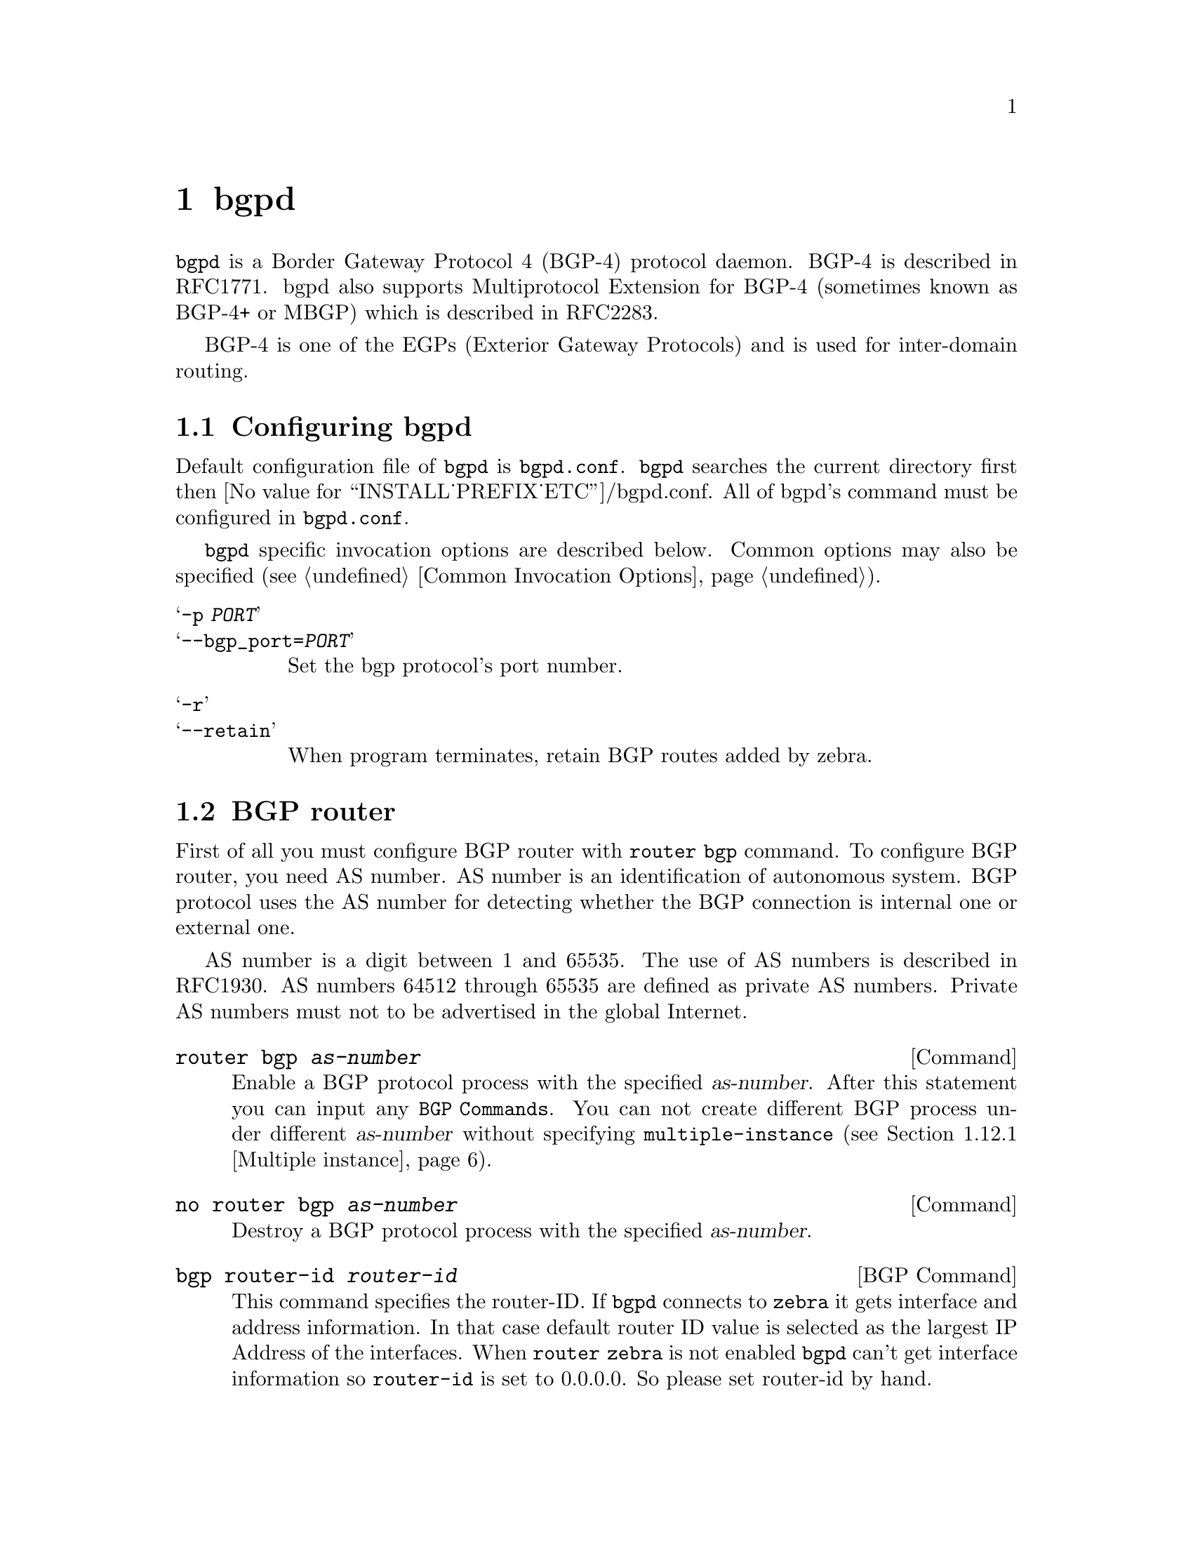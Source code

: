 @c -*-texinfo-*-
@c This is part of the GNU Zebra Manual.
@c Copyright (C) 1999, 2000 Kunihiro Ishiguro
@c See file zebra.texi for copying conditions.
@node bgpd, vtysh, ospf6d, Top
@comment  node-name,  next,  previous,  up
@chapter bgpd

@code{bgpd} is a Border Gateway Protocol 4 (BGP-4) protocol daemon.
BGP-4 is described in RFC1771.  bgpd also supports Multiprotocol
Extension for BGP-4 (sometimes known as BGP-4+ or MBGP) which is
described in RFC2283.

BGP-4 is one of the EGPs (Exterior Gateway Protocols) and is used for
inter-domain routing.

@menu
* Configuring bgpd::            
* BGP router::                  
* BGP peer::                    
* BGP network::                 
* Redistribute to BGP::         
* Peer configuration::          
* Peer filtering::              
* BGP terminal mode commands::  
* BGP Log Format::              
* Multiple Protocol Extension for BGP::  
* Route Reflector::             
* Route Server::                
* How to set up a 6-Bone connection::  
* Dump BGP packets and table::   
@end menu

@node Configuring bgpd, BGP router, bgpd, bgpd
@comment  node-name,  next,  previous,  up
@section Configuring bgpd

Default configuration file of @command{bgpd} is @file{bgpd.conf}.
@command{bgpd} searches the current directory first then
@value{INSTALL_PREFIX_ETC}/bgpd.conf.  All of bgpd's command must be
configured in @file{bgpd.conf}.

@command{bgpd} specific invocation options are described below.  Common
options may also be specified (@pxref{Common Invocation Options}).

@table @samp
@item -p @var{PORT}
@itemx --bgp_port=@var{PORT}
Set the bgp protocol's port number.

@item -r
@itemx --retain
When program terminates, retain BGP routes added by zebra.
@end table

@node BGP router, BGP peer, Configuring bgpd, bgpd
@comment  node-name,  next,  previous,  up
@section BGP router

  First of all you must configure BGP router with @command{router bgp}
command.  To configure BGP router, you need AS number.  AS number is an
identification of autonomous system.  BGP protocol uses the AS number
for detecting whether the BGP connection is internal one or external one.

  AS number is a digit between 1 and 65535.  The use of AS numbers is
described in RFC1930.  AS numbers 64512 through 65535 are defined as
private AS numbers.  Private AS numbers must not to be advertised in the
global Internet.

@deffn Command {router bgp @var{as-number}} {}
Enable a BGP protocol process with the specified @var{as-number}.  After
this statement you can input any @code{BGP Commands}.  You can not
create different BGP process under different @var{as-number} without
specifying @code{multiple-instance} (@pxref{Multiple instance}).
@end deffn

@deffn Command {no router bgp @var{as-number}} {}
Destroy a BGP protocol process with the specified @var{as-number}.
@end deffn

@deffn {BGP Command} {bgp router-id @var{router-id}} {}
This command specifies the router-ID.  If @command{bgpd} connects to @command{zebra} it gets
interface and address information.  In that case default router ID value
is selected as the largest IP Address of the interfaces.  When
@code{router zebra} is not enabled @command{bgpd} can't get interface information
so @code{router-id} is set to 0.0.0.0.  So please set router-id by hand.
@end deffn



@node BGP peer, BGP network, BGP router, bgpd
@comment  node-name,  next,  previous,  up
@section BGP peer

@deffn {BGP Command} {neighbor @var{peer} remote-as @var{as-number}} {}
Creates a new neighbor whose remote-as is @var{as-number}.  @var{peer}
can be an IPv4 address or an IPv6 address.
@example
@group
router bgp 1
 neighbor 10.0.0.1 remote-as 2
@end group
@end example
In this case my router, in AS-1, is trying to peer with AS-2 at
10.0.0.1.

This command must be the first command used when configuring a neighbor.
If the remote-as is not specified, @command{bgpd} will complain like this:
@example
can't find neighbor 10.0.0.1
@end example
@end deffn

@node BGP network, Redistribute to BGP, BGP peer, bgpd
@comment  node-name,  next,  previous,  up
@section BGP network

@deffn {BGP Command} {network @var{network}} {}
This command adds the announcement network.
@example
@group
router bgp 1
 network 10.0.0.0/8
@end group
@end example
This configuration example says that network 10.0.0.0/8 will be
announced to all neighbors.  Some vendors' routers don't advertise
routes if they aren't present in their IGP routing tables; @code{bgp}
doesn't care about IGP routes when announcing its routes.
@end deffn

@deffn {BGP Command} {no network @var{network}} {}
@end deffn

@deffn {BGP Command} {aggregate-address @var{network}} {}
This command specifies an aggregate address.
@end deffn

@deffn {BGP Command} {no aggregate-address @var{network}} {}
@end deffn

@node Redistribute to BGP, Peer configuration, BGP network, bgpd
@comment  node-name,  next,  previous,  up
@section Redistribute to BGP

@deffn {BGP Command} {redistribute kernel} {}
Redistribute kernel route to BGP process.
@end deffn

@deffn {BGP Command} {redistribute static} {}
Redistribute static route to BGP process.
@end deffn

@deffn {BGP Command} {redistribute connected} {}
Redistribute connected route to BGP process.
@end deffn

@deffn {BGP Command} {redistribute rip} {}
Redistribute RIP route to BGP process.
@end deffn

@deffn {BGP Command} {redistribute ospf} {}
Redistribute OSPF route to BGP process.
@end deffn

@node Peer configuration, Peer filtering, Redistribute to BGP, bgpd
@comment  node-name,  next,  previous,  up
@section Peer configuration

In a @code{router bgp} clause there are neighbor specific configurations
required.

@deffn {BGP Command} {neighbor @var{peer} shutdown} {}
@deffnx {BGP Command} {no neighbor @var{peer} shutdown} {}
Shutdown the peer.  We can delete the neighbor's configuration by
@code{no neighbor @var{peer} remote-as @var{as-number}} but all
configuration of the neighbor will be deleted.  When you want to
preserve the configuration, but want to drop the BGP peer, use this
syntax.
@end deffn

@deffn {BGP Command} {neighbor @var{peer} ebgp-multihop} {}
@deffnx {BGP Command} {no neighbor @var{peer} ebgp-multihop} {}
@end deffn

@deffn {BGP Command} {neighbor @var{peer} description ...} {}
@deffnx {BGP Command} {no neighbor @var{peer} description ...} {}
Set description of the peer.
@end deffn

@deffn {BGP Command} {neighbor @var{peer} version @var{version}} {}
Set up the neighbor's BGP version.  @var{version} can be @var{4},
@var{4+} or @var{4-}.  BGP version @var{4} is the default value used for
BGP peering.  BGP version @var{4+} means that the neighbor supports
Multiprotocol Extensions for BGP-4.  BGP version @var{4-} is similar but
the neighbor speaks the old Internet-Draft revision 00's Multiprotocol
Extensions for BGP-4.  Some routing software is still using this
version.
@end deffn

@deffn {BGP Command} {neighbor @var{peer} interface @var{ifname}} {}
@deffnx {BGP Command} {no neighbor @var{peer} interface @var{ifname}} {}
When you connect to a BGP peer over an IPv6 link-local address, you have
to specify the @var{ifname} of the interface used for the connection.
@end deffn

@deffn {BGP Command} {neighbor @var{peer} next-hop-self} {}
@deffnx {BGP Command} {no neighbor @var{peer} next-hop-self} {}
This command specifies an announced route's nexthop as being equivalent
to the address of the bgp router.
@end deffn

@deffn {BGP Command} {neighbor @var{peer} update-source} {}
@deffnx {BGP Command} {no neighbor @var{peer} update-source} {}
@end deffn

@deffn {BGP Command} {neighbor @var{peer} default-originate} {}
@deffnx {BGP Command} {no neighbor @var{peer} default-originate} {}
@command{bgpd}'s default is to not announce the default route (0.0.0.0/0) even it
is in routing table.  When you want to announce default routes to the
peer, use this command.
@end deffn

@deffn {BGP Command} {neighbor @var{peer} port @var{port}} {}
@deffnx {BGP Command} {neighbor @var{peer} port @var{port}} {}
@end deffn

@deffn {BGP Command} {neighbor @var{peer} send-community} {}
@deffnx {BGP Command} {neighbor @var{peer} send-community} {}
@end deffn

@deffn {BGP Command} {neighbor @var{peer} weight @var{weight}} {}
@deffnx {BGP Command} {no neighbor @var{peer} weight @var{weight}} {}
This command specifies a default @var{weight} value for the neighbor's
routes.
@end deffn

@deffn {BGP Command} {neighbor @var{peer} maximum-prefix @var{number}} {}
@deffnx {BGP Command} {no neighbor @var{peer} maximum-prefix @var{number}} {}
@end deffn

@node Peer filtering, BGP terminal mode commands, Peer configuration, bgpd
@comment  node-name,  next,  previous,  up
@section Peer filtering

@deffn {BGP Command} {neighbor @var{peer} distribute-list @var{name} [in|out]} {}
This command specifies a distribute-list for the peer.  @var{direct} is
@samp{in} or @samp{out}.
@end deffn

@deffn {BGP command} {neighbor @var{peer} prefix-list @var{name} [in|out]} {}
@end deffn

@deffn {BGP command} {neighbor @var{peer} filter-list @var{name} [in|out]} {}
@end deffn

@deffn {BGP Command} {neighbor @var{peer} route-map @var{name} [in|out]} {}
Apply a route-map on the neighbor.  @var{direct} must be @code{in} or
@code{out}.
@end deffn

@node BGP terminal mode commands, BGP Log Format, Peer filtering, bgpd
@comment  node-name,  next,  previous,  up
@section BGP terminal mode commands

@deffn {Command} {show ip bgp [@var{network}]} {}
Lists all BGPd routes.
@end deffn

@deffn {Command} {show ip bgp regexp @var{as-regexp}} {}
@end deffn

@deffn {Command} {show ip bgp summary} {}
@end deffn

@deffn {Command} {show ip bgp neighbor [@var{peer}]} {}
@end deffn

@deffn {Command} {clear ip bgp @var{peer}} {}
Clear peers which have addresses of X.X.X.X
@end deffn

@deffn {Command} {clear ip bgp @var{peer} soft in} {}
Clear peer using soft reconfiguration.
@end deffn

@deffn {Command} {show debug} {}
@end deffn

@deffn {Command} {debug event} {}
@end deffn

@deffn {Command} {debug update} {}
@end deffn

@deffn {Command} {debug keepalive} {}
@end deffn

@deffn {Command} {no debug event} {}
@end deffn

@deffn {Command} {no debug update} {}
@end deffn

@deffn {Command} {no debug keepalive} {}
@end deffn

@node BGP Log Format, Multiple Protocol Extension for BGP, BGP terminal mode commands, bgpd
@comment  node-name,  next,  previous,  up
@section BGP Log Format

BGPd outputs logging information to a terminal or to the specified file.
It includes routing updates and peer status change information.  It also
includes date, time, packet type, the peer's IP address, and other
routing information.

@example
1999/03/29 17:42:18 Update:[202.216.226.1] 130.58.0.0/16 med: 0 lpref: 0 nexthop: 202.216.226.1 aspath: 4691 3561 5119 3576 3782 i
@end example

@node Multiple Protocol Extension for BGP, Route Reflector, BGP Log Format, bgpd
@comment  node-name,  next,  previous,  up
@section Multiprotocol Extension for BGP

  When adding IPv6 routing information exchange feature to BGP.  There
were some proposals.  @acronym{IETF} @acronym{IDR} working group finally
take a proposal called Multiprotocol Extension for BGP.  The
specification is described in RFC2283.  The protocol does not define new
protocols.  It defines new attributes to existing BGP.  When it is used
exchanging IPv6 routing information it is called BGP-4+.  When it is
used for exchanging multicast routing information it is called MBGP.

  @command{bgpd} supports Multiprotocol Extension for BGP.  So if remote peer
supports the protocol, @command{bgpd} can exchange IPv6 and/or multicast routing
information.

  Traditional BGP does not have the feature to detect remote peer's
capability whether it can handle other than IPv4 unicast routes.  This
is a big problem using Multiprotocol Extension for BGP to operational
network.  @cite{draft-ietf-idr-bgp4-cap-neg-04.txt} is proposing a
feature called Capability Negotiation.  @command{bgpd} use this Capability
Negotiation to detect remote peer's capabilities.  If the peer is only
configured as IPv4 unicast neighbor, @command{bgpd} does not send these Capability
Negotiation packets.

  By default, Zebra will bring up peering with minimal common capability
for the both sides.  For example, local router has unicast and multicast 
capabilitie and remote router has unicast capability.  In this case,
the local router will establish the connection with unicast only capability.
When there are no common capabilities, Zebra sends Unsupported Capability
error and then resets the connection.

  If you want to completely match capabilities with remote peer.  Please
use @command{strict-capability-match} command.
  
@deffn {BGP Command} {neighbor @var{peer} strict-capability-match} {}
@deffnx {BGP Command} {no neighbor @var{peer} strict-capability-match} {}
Strictly compares remote capabilities and local capabilities.  If capabilities
are different, send Unsupported Capability error then reset connection.
@end deffn

  You may want to disable sending Capability Negotiation OPEN message
optional parameter to the peer when remote peer does not implement
Capability Negotiation.  Please use @command{dont-capability-negotiate}
command to disable the feature.

@deffn {BGP Command} {neighbor @var{peer} dont-capability-negotiate} {}
@deffnx {BGP Command} {no neighbor @var{peer} dont-capability-negotiate} {}
Suppress sending Capability Negotiation as OPEN message optional
parameter to the peer.  This command only affects the peer is configured
other than IPv4 unicast configuration.
@end deffn

  When remote peer does not have capability negotiation feature, remote
peer will not send any capabilities at all.  In that case, bgp configures
the peer with configured capabilities.

  You may prefer locally configured capabilities more than the negotiated
capabilities even though remote peer sends capabilities.  If the peer is
configured by @command{override-capability}, @command{bgpd} ignores received
capabilities then override negotiated capabilities with configured values.

@deffn {BGP Command} {neighbor @var{peer} override-capability} {}
@deffnx {BGP Command} {no neighbor @var{peer} override-capability} {}
Override the result of Capability Negotiation with local configuration.
Ignore remote peer's capability value.
@end deffn

@node Route Reflector, Route Server, Multiple Protocol Extension for BGP, bgpd
@comment  node-name,  next,  previous,  up
@section Route Reflector

@deffn {BGP Command} {bgp cluster-id @var{a.b.c.d}} {}
@end deffn

@deffn {BGP Command} {neighbor @var{peer} route-reflector-client} {}
@deffnx {BGP Command} {no neighbor @var{peer} route-reflector-client} {}
@end deffn

@node Route Server, How to set up a 6-Bone connection, Route Reflector, bgpd
@comment  node-name,  next,  previous,  up
@section Route Server

At an Internet Exchange point, many ISPs are connected to each other by
external BGP peering.  Normally these external BGP connection are done by
@code{full mesh} method.  As with internal BGP full mesh formation,
this method has a scaling problem.

This scaling problem is well known.  Route Server is a method to resolve
the problem.  Each ISP's BGP router only peers to Route Server.  Route
Server serves as BGP information exchange to other BGP routers.  By
applying this method, numbers of BGP connections is reduced from
O(n*(n-1)/2) to O(n).

Unlike normal BGP router, Route Server must have several routing tables
for managing different routing policies for each BGP speaker.  We call the
routing tables as different @code{view}s.  @command{bgpd} can work as
normal BGP router or Route Server or both at the same time.

@menu
* Multiple instance::           
* BGP instance and view::       
* Routing policy::              
* Viewing the view::            
@end menu

@node Multiple instance, BGP instance and view, Route Server, Route Server
@comment  node-name,  next,  previous,  up
@subsection Multiple instance

To enable multiple view function of @code{bgpd}, you must turn on
multiple instance feature beforehand.

@deffn {Command} {bgp multiple-instance} {}
Enable BGP multiple instance feature.  After this feature is enabled,
you can make multiple BGP instances or multiple BGP views.
@end deffn

@deffn {Command} {no bgp multiple-instance} {}
Disable BGP multiple instance feature.  You can not disable this feature
when BGP multiple instances or views exist.
@end deffn

@node BGP instance and view, Routing policy, Multiple instance, Route Server
@comment  node-name,  next,  previous,  up
@subsection BGP instance and view

BGP instance is a normal BGP process.  The result of route selection
goes to the kernel routing table.  You can setup different AS at the
same time when BGP multiple instance feature is enabled.

@deffn {Command} {router bgp @var{as-number}} {}
Make a new BGP instance.  You can use arbitrary word for the @var{name}.
@end deffn

@example
@group
bgp multiple-instance
!
router bgp 1
 neighbor 10.0.0.1 remote-as 2
 neighbor 10.0.0.2 remote-as 3
!
router bgp 2
 neighbor 10.0.0.3 remote-as 4
 neighbor 10.0.0.4 remote-as 5
@end group
@end example

BGP view is almost same as normal BGP process. The result of
route selection does not go to the kernel routing table.  BGP view is
only for exchanging BGP routing information.

@deffn {Command} {router bgp @var{as-number} view @var{name}} {}
Make a new BGP view.  You can use arbitrary word for the @var{name}.  This
view's route selection result does not go to the kernel routing table.
@end deffn

With this command, you can setup Route Server like below.

@example
@group
bgp multiple-instance
!
router bgp 1 view 1
 neighbor 10.0.0.1 remote-as 2
 neighbor 10.0.0.2 remote-as 3
!
router bgp 2 view 2
 neighbor 10.0.0.3 remote-as 4
 neighbor 10.0.0.4 remote-as 5
@end group
@end example

@node Routing policy, Viewing the view, BGP instance and view, Route Server
@comment  node-name,  next,  previous,  up
@subsection Routing policy

You can set different routing policy for a peer.  For example, you can
set different filter for a peer.

@example
@group
bgp multiple-instance
!
router bgp 1 view 1
 neighbor 10.0.0.1 remote-as 2
 neighbor 10.0.0.1 distribute-list 1 in
!
router bgp 1 view 2
 neighbor 10.0.0.1 remote-as 2
 neighbor 10.0.0.1 distribute-list 2 in
@end group
@end example

This means BGP update from a peer 10.0.0.1 goes to both BGP view 1 and view
2.  When the update is inserted into view 1, distribute-list 1 is
applied.  On the other hand, when the update is inserted into view 2,
distribute-list 2 is applied.

@node Viewing the view,  , Routing policy, Route Server
@comment  node-name,  next,  previous,  up
@subsection Viewing the view

To display routing table of BGP view, you must specify view name.

@deffn {Command} {show ip bgp view @var{name}} {}
Display routing table of BGP view @var{name}.
@end deffn

@node How to set up a 6-Bone connection, Dump BGP packets and table, Route Server, bgpd
@comment  node-name,  next,  previous,  up
@section How to set up a 6-Bone connection

@example
@group
zebra configuration 
=================== 
!  
! Actually there is no need to configure zebra 
!

bgpd configuration
==================
!
! This means that routes go through zebra and into the kernel.
!
router zebra
!
! BGP-4+ configuration
!
router bgp 7675
 bgp router-id 10.0.0.1
!
ipv6 bgp network 3ffe:506::/32
ipv6 bgp neighbor 3ffe:1cfa:0:2:2a0:c9ff:fe9e:f56 remote-as @var{as-number}
ipv6 bgp neighbor 3ffe:1cfa:0:2:2a0:c9ff:fe9e:f56 route-map set-nexthop out
ipv6 bgp neighbor 3ffe:1cfa:0:2:2c0:4fff:fe68:a231 remote-as @var{as-number}
ipv6 bgp neighbor 3ffe:1cfa:0:2:2c0:4fff:fe68:a231 route-map set-nexthop out
!
ipv6 access-list all permit any
!
! Set output nexthop address.
!
route-map set-nexthop permit 10
 match ipv6 address all
 set ipv6 nexthop global 3ffe:1cfa:0:2:2c0:4fff:fe68:a225
 set ipv6 nexthop local fe80::2c0:4fff:fe68:a225
!
! logfile FILENAME is obsolete.  Please use log file FILENAME
!
log file bgpd.log
!
@end group
@end example

@node Dump BGP packets and table,  , How to set up a 6-Bone connection, bgpd
@comment  node-name,  next,  previous,  up
@section Dump BGP packets and table

@deffn Command {dump bgp all @var{path}} {}
@deffnx Command {dump bgp all @var{path} @var{interval}} {}
Dump all BGP packet and events to @var{path} file.
@end deffn 

@deffn Command {dump bgp updates @var{path}} {}
@deffnx Command {dump bgp updates @var{path} @var{interval}} {}
Dump BGP updates to @var{path} file.
@end deffn

@deffn Command {dump bgp routes @var{path}} {}
@deffnx Command {dump bgp routes @var{path}} {}
Dump whole BGP routing table to @var{path}.  This is heavy process.
@end deffn
